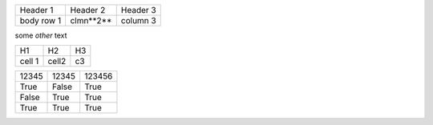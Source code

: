 +-----------+-----------+---------+
|Header 1   | Header 2  | Header 3|
+-----------+-----------+---------+
|body row 1 |clmn**2**  | column 3|
+-----------+-----------+---------+

some *other* text 

+-------+---------------+------+
|H1     | H2            | H3   |
+-------+---------------+------+
|cell 1 | cell2         | c3   |
+-------+---------------+------+

=====  =====  ======
12345  12345  123456
True   False  True
False  True   True
True   True   True
=====  =====  ======